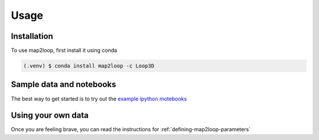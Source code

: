Usage
=====

Installation
------------

To use map2loop, first install it using conda

.. code-block:: console

   (.venv) $ conda install map2loop -c Loop3D


Sample data and notebooks
-------------------------

The best way to get started is to try out the `example ipython motebooks <https://github.com/Loop3D/map2loop2-notebooks>`_


Using your own data
-------------------

Once you are feeling brave, you can read the instructions for :ref:`defining-map2loop-parameters`
